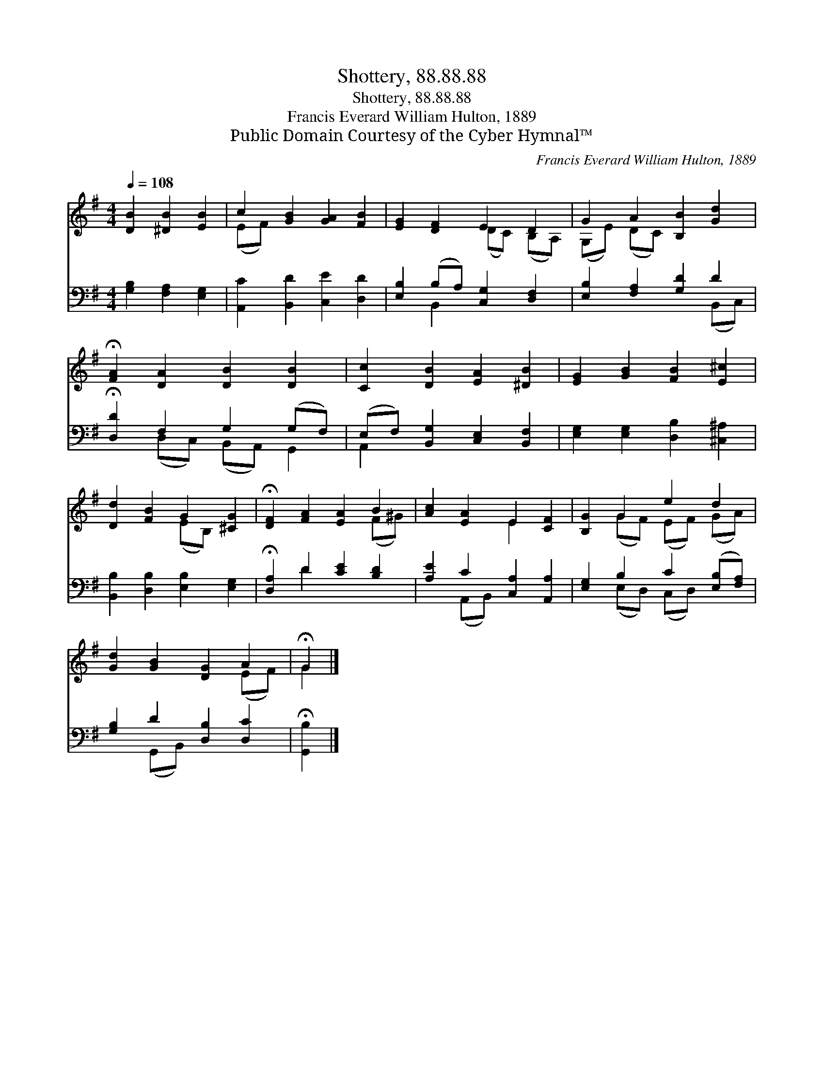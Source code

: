 X:1
T:Shottery, 88.88.88
T:Shottery, 88.88.88
T:Francis Everard William Hulton, 1889
T:Public Domain Courtesy of the Cyber Hymnal™
C:Francis Everard William Hulton, 1889
Z:Public Domain
Z:Courtesy of the Cyber Hymnal™
%%score ( 1 2 ) ( 3 4 )
L:1/8
Q:1/4=108
M:4/4
K:G
V:1 treble 
V:2 treble 
V:3 bass 
V:4 bass 
V:1
 [DB]2 [^DB]2 [EB]2 | c2 [GB]2 [GA]2 [FB]2 | [EG]2 [DF]2 E2 D2 | G2 A2 [B,B]2 [Gd]2 | %4
 !fermata![FA]2 [DA]2 [DB]2 [DB]2 | [Cc]2 [DB]2 [EA]2 [^DB]2 | [EG]2 [GB]2 [FB]2 [E^c]2 | %7
 [Dd]2 [FB]2 G2 [^CG]2 | !fermata![DF]2 [FA]2 [EA]2 B2 | [Ac]2 [EA]2 E2 [CF]2 | [B,G]2 G2 e2 d2 | %11
 [Gd]2 [GB]2 [DG]2 A2 | !fermata!G2 |] %13
V:2
 x6 | (EF) x6 | x4 (DC) (B,A,) | (G,E) (DC) x4 | x8 | x8 | x8 | x4 (EB,) x2 | x6 (F^G) | x4 E2 x2 | %10
 x2 (GF) (EF) (GA) | x6 (EF) | G2 |] %13
V:3
 [G,B,]2 [F,A,]2 [E,G,]2 | [A,,C]2 [B,,D]2 [C,E]2 [D,D]2 | [E,B,]2 (B,A,) [C,G,]2 [D,F,]2 | %3
 [E,B,]2 [F,A,]2 [G,D]2 D2 | !fermata![D,D]2 F,2 G,2 (G,F,) | (E,F,) [B,,G,]2 [C,E,]2 [B,,F,]2 | %6
 [E,G,]2 [E,G,]2 [D,B,]2 [^C,^A,]2 | [B,,B,]2 [D,B,]2 [E,B,]2 [E,G,]2 | %8
 !fermata![D,A,]2 D2 [CE]2 [B,D]2 | [A,E]2 C2 [C,A,]2 [A,,A,]2 | [E,G,]2 B,2 C2 ([E,B,][F,A,]) | %11
 [G,B,]2 D2 [D,B,]2 [D,C]2 | !fermata![G,,B,]2 |] %13
V:4
 x6 | x8 | x2 B,,2 x4 | x6 (B,,C,) | x2 (D,C,) (B,,A,,) G,,2 | A,,2 x6 | x8 | x8 | x2 D2 x4 | %9
 x2 (A,,B,,) x4 | x2 (E,D,) (C,D,) x2 | x2 (G,,B,,) x4 | x2 |] %13

